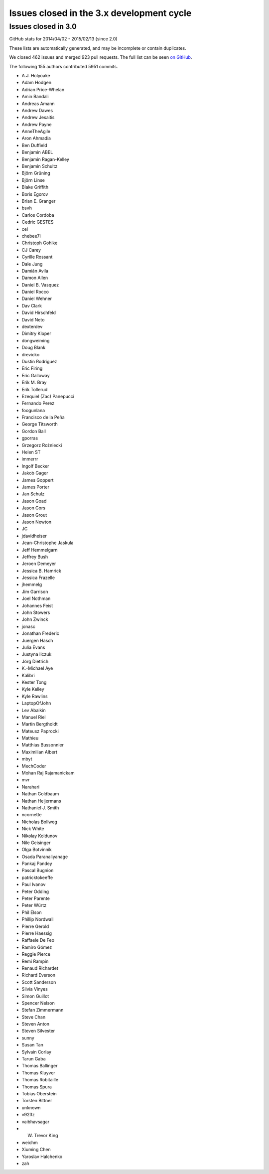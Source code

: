 .. _issues_list_3:

Issues closed in the 3.x development cycle
==========================================

Issues closed in 3.0
----------------------

GitHub stats for 2014/04/02 - 2015/02/13 (since 2.0)

These lists are automatically generated, and may be incomplete or contain duplicates.

We closed 462 issues and merged 923 pull requests.
The full list can be seen `on GitHub <https://github.com/ipython/ipython/milestones/3.0>`_.

The following 155 authors contributed 5951 commits.

* A.J. Holyoake
* Adam Hodgen
* Adrian Price-Whelan
* Amin Bandali
* Andreas Amann
* Andrew Dawes
* Andrew Jesaitis
* Andrew Payne
* AnneTheAgile
* Aron Ahmadia
* Ben Duffield
* Benjamin ABEL
* Benjamin Ragan-Kelley
* Benjamin Schultz
* Björn Grüning
* Björn Linse
* Blake Griffith
* Boris Egorov
* Brian E. Granger
* bsvh
* Carlos Cordoba
* Cedric GESTES
* cel
* chebee7i
* Christoph Gohlke
* CJ Carey
* Cyrille Rossant
* Dale Jung
* Damián Avila
* Damon Allen
* Daniel B. Vasquez
* Daniel Rocco
* Daniel Wehner
* Dav Clark
* David Hirschfeld
* David Neto
* dexterdev
* Dimitry Kloper
* dongweiming
* Doug Blank
* drevicko
* Dustin Rodriguez
* Eric Firing
* Eric Galloway
* Erik M. Bray
* Erik Tollerud
* Ezequiel (Zac) Panepucci
* Fernando Perez
* foogunlana
* Francisco de la Peña
* George Titsworth
* Gordon Ball
* gporras
* Grzegorz Rożniecki
* Helen ST
* immerrr
* Ingolf Becker
* Jakob Gager
* James Goppert
* James Porter
* Jan Schulz
* Jason Goad
* Jason Gors
* Jason Grout
* Jason Newton
* JC
* jdavidheiser
* Jean-Christophe Jaskula
* Jeff Hemmelgarn
* Jeffrey Bush
* Jeroen Demeyer
* Jessica B. Hamrick
* Jessica Frazelle
* jhemmelg
* Jim Garrison
* Joel Nothman
* Johannes Feist
* John Stowers
* John Zwinck
* jonasc
* Jonathan Frederic
* Juergen Hasch
* Julia Evans
* Justyna Ilczuk
* Jörg Dietrich
* K.-Michael Aye
* Kalibri
* Kester Tong
* Kyle Kelley
* Kyle Rawlins
* LaptopOfJohn
* Lev Abalkin
* Manuel Riel
* Martin Bergtholdt
* Mateusz Paprocki
* Mathieu
* Matthias Bussonnier
* Maximilian Albert
* mbyt
* MechCoder
* Mohan Raj Rajamanickam
* mvr
* Narahari
* Nathan Goldbaum
* Nathan Heijermans
* Nathaniel J. Smith
* ncornette
* Nicholas Bollweg
* Nick White
* Nikolay Koldunov
* Nile Geisinger
* Olga Botvinnik
* Osada Paranaliyanage
* Pankaj Pandey
* Pascal Bugnion
* patricktokeeffe
* Paul Ivanov
* Peter Odding
* Peter Parente
* Peter Würtz
* Phil Elson
* Phillip Nordwall
* Pierre Gerold
* Pierre Haessig
* Raffaele De Feo
* Ramiro Gómez
* Reggie Pierce
* Remi Rampin
* Renaud Richardet
* Richard Everson
* Scott Sanderson
* Silvia Vinyes
* Simon Guillot
* Spencer Nelson
* Stefan Zimmermann
* Steve Chan
* Steven Anton
* Steven Silvester
* sunny
* Susan Tan
* Sylvain Corlay
* Tarun Gaba
* Thomas Ballinger
* Thomas Kluyver
* Thomas Robitaille
* Thomas Spura
* Tobias Oberstein
* Torsten Bittner
* unknown
* v923z
* vaibhavsagar
* W. Trevor King
* weichm
* Xiuming Chen
* Yaroslav Halchenko
* zah
